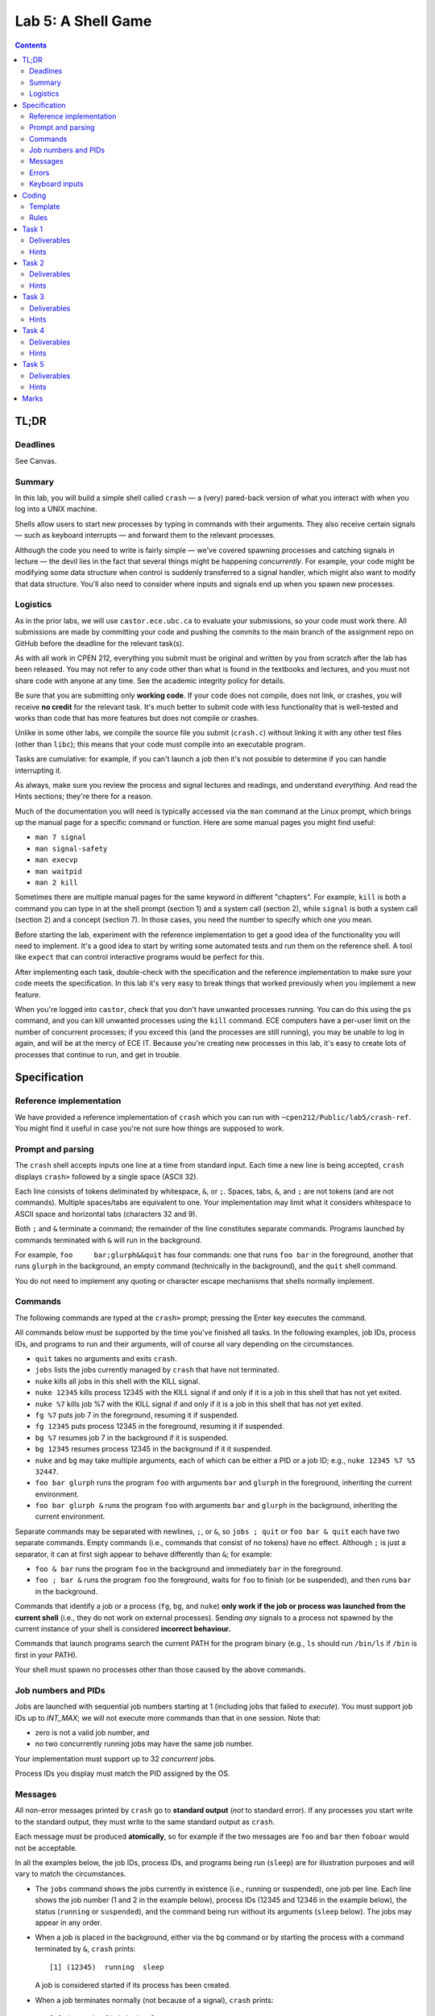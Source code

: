===================
Lab 5: A Shell Game
===================

.. contents:: Contents
    :depth: 2

TL;DR
=====

Deadlines
---------
See Canvas.

Summary
-------

In this lab, you will build a simple shell called ``crash`` — a (very) pared-back version of what you interact with when you log into a UNIX machine.

Shells allow users to start new processes by typing in commands with their arguments. They also receive certain signals — such as keyboard interrupts — and forward them to the relevant processes.

Although the code you need to write is fairly simple — we've covered spawning processes and catching signals in lecture — the devil lies in the fact that several things might be happening *concurrently*. For example, your code might be modifying some data structure when control is suddenly transferred to a signal handler, which might also want to modify that data structure. You'll also need to consider where inputs and signals end up when you spawn new processes.


Logistics
---------

As in the prior labs, we will use ``castor.ece.ubc.ca`` to evaluate your submissions, so your code must work there. All submissions are made by committing your code and pushing the commits to the main branch of the assignment repo on GitHub before the deadline for the relevant task(s).

As with all work in CPEN 212, everything you submit must be original and written by you from scratch after the lab has been released. You may not refer to any code other than what is found in the textbooks and lectures, and you must not share code with anyone at any time. See the academic integrity policy for details.

Be sure that you are submitting only **working code**. If your code does not compile, does not link, or crashes, you will receive **no credit** for the relevant task. It's much better to submit code with less functionality that is well-tested and works than code that has more features but does not compile or crashes.

Unlike in some other labs, we compile the source file you submit (``crash.c``) without linking it with any other test files (other than ``libc``); this means that your code must compile into an executable program.

Tasks are cumulative: for example, if you can't launch a job then it's not possible to determine if you can handle interrupting it.

As always, make sure you review the process and signal lectures and readings, and understand *everything*. And read the Hints sections; they're there for a reason.

Much of the documentation you will need is typically accessed via the ``man`` command at the Linux prompt, which brings up the manual page for a specific command or function. Here are some manual pages you might find useful:

- ``man 7 signal``
- ``man signal-safety``
- ``man execvp``
- ``man waitpid``
- ``man 2 kill``

Sometimes there are multiple manual pages for the same keyword in different "chapters". For example, ``kill`` is both a command you can type in at the shell prompt (section 1) and a system call (section 2), while ``signal`` is both a system call (section 2) and a concept (section 7). In those cases, you need the number to specify which one you mean.

Before starting the lab, experiment with the reference implementation to get a good idea of the functionality you will need to implement. It's a good idea to start by writing some automated tests and run them on the reference shell. A tool like ``expect`` that can control interactive programs would be perfect for this. 

After implementing each task, double-check with the specification and the reference implementation to make sure your code meets the specification. In this lab it's very easy to break things that worked previously when you implement a new feature.

When you're logged into ``castor``, check that you don't have unwanted processes running. You can do this using the ``ps`` command, and you can kill unwanted processes using the ``kill`` command. ECE computers have a per-user limit on the number of concurrent processes; if you exceed this (and the processes are still running), you may be unable to log in again, and will be at the mercy of ECE IT. Because you're creating new processes in this lab, it's easy to create lots of processes that continue to run, and get in trouble.



Specification
=============

Reference implementation
------------------------

We have provided a reference implementation of ``crash`` which you can run with ``~cpen212/Public/lab5/crash-ref``. You might find it useful in case you're not sure how things are supposed to work.


Prompt and parsing
------------------

The ``crash`` shell accepts inputs one line at a time from standard input. Each time a new line is being accepted, ``crash`` displays ``crash>`` followed by a single space (ASCII 32).

Each line consists of tokens deliminated by whitespace, ``&``, or ``;``. Spaces, tabs, ``&``, and ``;`` are not tokens (and are not commands). Multiple spaces/tabs are equivalent to one. Your implementation may limit what it considers whitespace to ASCII space and horizontal tabs (characters 32 and 9).

Both ``;`` and ``&`` terminate a command; the remainder of the line constitutes separate commands. Programs launched by commands terminated with ``&`` will run in the background.

For example, ``foo     bar;glurph&&quit``  has four commands: one that runs ``foo bar`` in the foreground, another that runs ``glurph`` in the background, an empty command (technically in the background), and the ``quit`` shell command.

You do not need to implement any quoting or character escape mechanisms that shells normally implement.


Commands
--------

The following commands are typed at the ``crash>`` prompt; pressing the Enter key executes the command.

All commands below must be supported by the time you've finished all tasks. In the following examples, job IDs, process IDs, and programs to run and their arguments, will of course all vary depending on the circumstances.

- ``quit`` takes no arguments and exits ``crash``.

- ``jobs`` lists the jobs currently managed by ``crash`` that have not terminated.

- ``nuke`` kills all jobs in this shell with the KILL signal.

- ``nuke 12345`` kills process 12345 with the KILL signal if and only if it is a job in this shell that has not yet exited.

- ``nuke %7`` kills job %7 with the KILL signal if and only if it is a job in this shell that has not yet exited.

- ``fg %7`` puts job 7 in the foreground, resuming it if suspended.

- ``fg 12345`` puts process 12345 in the foreground, resuming it if suspended.

- ``bg %7`` resumes job 7 in the background if it is suspended.

- ``bg 12345`` resumes process 12345 in the background if it it suspended.

- ``nuke`` and ``bg`` may take multiple arguments, each of which can be either a PID or a job ID; e.g., ``nuke 12345 %7 %5 32447``.

- ``foo bar glurph`` runs the program ``foo`` with arguments ``bar`` and ``glurph`` in the foreground, inheriting the current environment.

- ``foo bar glurph &`` runs the program ``foo`` with arguments ``bar`` and ``glurph`` in the background, inheriting the current environment.

Separate commands may be separated with newlines, ``;``, or ``&``, so ``jobs ; quit`` or ``foo bar & quit`` each have two separate commands. Empty commands (i.e., commands that consist of no tokens) have no effect. Although ``;`` is just a separator, it can at first sigh appear to behave differently than ``&``; for example:

- ``foo & bar`` runs the program ``foo`` in the background and immediately ``bar`` in the foreground.

- ``foo ; bar &`` runs the program ``foo`` the foreground, waits for ``foo`` to finish (or be suspended), and then runs ``bar`` in the background.

Commands that identify a job or a process (``fg``, ``bg``, and ``nuke``) **only work if the job or process was launched from the current shell** (i.e., they do not work on external processes). Sending *any* signals to a process not spawned by the current instance of your shell is considered **incorrect behaviour.**

Commands that launch programs search the current PATH for the program binary (e.g., ``ls`` should run ``/bin/ls`` if ``/bin`` is first in your PATH).

Your shell must spawn no processes other than those caused by the above commands.


Job numbers and PIDs
--------------------

Jobs are launched with sequential job numbers starting at 1 (including jobs that failed to *execute*). You must support job IDs up to `INT_MAX`; we will not execute more commands than that in one session. Note that:

- zero is not a valid job number, and

- no two concurrently running jobs may have the same job number.

Your implementation must support up to 32 *concurrent* jobs.

Process IDs you display must match the PID assigned by the OS.


Messages
--------

All non-error messages printed by ``crash`` go to **standard output** (*not* to standard error). If any processes you start write to the standard output, they must write to the same standard output as ``crash``.

Each message must be produced **atomically**, so for example if the two messages are ``foo`` and ``bar`` then ``foboar`` would not be acceptable.

In all the examples below, the job IDs, process IDs, and programs being run (``sleep``) are for illustration purposes and will vary to match the circumstances.

- The ``jobs`` command shows the jobs currently in existence (i.e., running or suspended), one job per line. Each line shows the job number (1 and 2 in the example below), process IDs (12345 and 12346 in the example below), the status (``running`` or ``suspended``), and the command being run without its arguments (``sleep`` below). The jobs may appear in any order.

- When a job is placed in the background, either via the ``bg`` command or by starting the process with a command terminated by ``&``, ``crash`` prints::

        [1] (12345)  running  sleep

  A job is considered started if its process has been created.

- When a job terminates normally (not because of a signal), ``crash`` prints::

        [2] (12345)  finished  sleep

- When a job is suspended by sending STOP or TSTP signals (whether by pressing :kbd:`Ctrl+Z` for a foreground job or via an explicit signal), ``crash`` prints::

        [2] (12345)  suspended  sleep

- When a suspended job resumes execution, ``crash`` prints::

        [2] (12345)  continued  sleep

- When a job is terminated by any signal (e.g., by pressing :kbd:`Ctrl+C` or :kbd:`Ctrl+\\` for a foreground job, a segfault, etc.), ``crash`` prints one of these two messages, depending on whether the process also dumped core::

        [1] (12345)  killed  sleep
        [1] (12345)  killed (core dumped)  sleep

  Typically signals like SIGQUIT (:kbd:`Ctrl+\\`) or SIGSEGV cause the process to dump core, while signals like SIGINT (:kbd:`Ctrl+C`) don't.

Note the double spaces before the status and the command names in all cases; you must preserve these exactly.

All commands are displayed without arguments, but with any path that was provided when the command was started. For example, if you ran the command ``sleep 10 &`` you might see::

        [1] (12345)  running  sleep

but if you ran ``/usr/bin/sleep 10&`` you might see::

        [1] (12345)  running  /usr/bin/sleep


Errors
------

All errors printed by ``crash`` go to **standard error** (*not* to standard output). If any processes you start write to the standard output, they must write to the same standard output as ``crash``.

The ``quit`` and ``jobs`` commands can print the following error:

- ``ERROR: quit takes no arguments`` if the command receives arguments (mutatis mutandis).

The ``fg`` command can print this error:

- ``ERROR: fg needs exactly one argument`` if there are two or more arguments.

The ``bg`` command can print this error:

- ``ERROR: bg needs some arguments`` if there are no arguments.

Commands that take process ID or job number arguments (``nuke``, ``fg``, and ``bg``) can also print several kinds of errors:

- ``ERROR: bad argument for fg: %133t`` if the job ID cannot be parsed as a valid job ID (mutatis mutandis). Note that PID 0 is valid but job ID 0 is not.

- ``ERROR: bad argument for fg: 133t`` if the process ID cannot be parsed as an integer (mutatis mutandis).

- ``ERROR: no job 1337`` if the shell has no running or suspended job with the given job ID.

- ``ERROR: no PID 1337`` if the shell has no running or suspended job with the given process ID.

When multiple arguments are allowed (``nuke`` and ``bg``), these errors are printed for every argument that causes them; the remaining arguments are still processed. For example, if no jobs exist, ``bg %17; fg %23`` prints::

    ERROR: no job 17
    ERROR: no job 23

Commands that launch programs can print the following error:

- ``ERROR: cannot run foo`` (mutatis mutandis) if the program ``foo`` cannot be executed for any reason (e.g., not found on path, no permissions, can't spawn a new process, etc). The error message does *not* include the arguments passed to the program.

- ``ERROR: too many jobs`` if there are already 32 jobs running on suspended when a command to start another job is issued (in which case the new job does not start).


Keyboard inputs
---------------

Most inputs go to the shell, but are accepted only when no foreground job is running (they may be buffered by the kernel and ``libc``). This means that you don't need to worry about processes that accept inputs themselves; for example, running ``cat`` does not need to work.

Keyboard inputs that normally raise signals or close the input stream behave as follows, assuming default ``stty`` settings for which keys do what:

- :kbd:`Ctrl+C` kills the foreground process (if any) via the SIGINT signal. If there is no foreground process, :kbd:`Ctrl+C` is ignored.

- :kbd:`Ctrl+Z` suspends the foreground process (if any) via the SIGTSTP signal. If there is no foreground process, :kbd:`Ctrl+Z` is ignored.

- :kbd:`Ctrl+\\` sends SIGQUIT to the foreground process (if any). If there is no foreground process, exits ``crash`` with exit status 0.

- :kbd:`Ctrl+D` is ignored if there is a foreground process; otherwise it exits ``crash`` with exit status 0.



Coding
======

Template
--------

We've provided a template of ``crash.c`` in each task directory. We have already implemented the annoying but boring command parsing bit for you, as well as the ``quit`` command.

For each task, you will need to replace ``crash.c`` file with the implementation that satisfies the relevant task requirements.


Rules
-----

Some constraints you must obey when writing code:

- When compiling your code, we will only use ``crash.c`` in the relevant directory. This means that all your code must be in ``crash.c``.

- Your code must link into a complete program (that is, it must have a ``main``).

- Your code must be in C (specifically the dialect used by default by the globally-installed ``gcc`` on ``castor``).

- Your code must not require linking against any libraries other that the usual ``libc`` (which is linked against by default when compiling C).

- Needless to say, your code must compile and run without errors. If we can't compile or run your code, you will receive no credit for the relevant task.

If you violate these rules, we will likely not be able to compile and/or properly test your code, and you will receive no credit for the relevant task(s).



Task 1
======

When a shell runs a *background* job, control returns to the shell, and any keys you press go to the shell. The shell displays the prompt immediately, and you can issue more shell commands; keystrokes that would normally send signals to the process (e.g., :kbd:`Ctrl+C`) send them to the shell instead.

Required functionality:

- Typing a command name with arguments and ``&`` at the end should spawn a new process with the command / args, as specified.

- For this task, at most 32 job processes may be started (you don't know if any processes have terminated, so you have to consider all jobs concurrent).

- The ``quit`` command should work as specified.

- :kbd:`Ctrl+D` should work as specified.


Deliverables
------------

In ``task1``:

- ``crash.c``


Hints
-----

- How do you search the PATH for the executable you want? ``execvp`` is a wrapper for the ``execve`` system call that does just that. ``man execvp`` for more info.

- Remember to mask and unmask signals appropriately when you fork and modify any data structures to avoid race conditions.

- When you can't run some command, make sure you don't leave extra copies of ``crash`` running instead.

- Check the messages and errors specification and the reference shell to make sure you produce the correct message when your job starts, and so on.

- The ``sleep`` program is quite useful for testing throughout this lab, because it runs for a specified number of seconds and then finishes.

- If you do use ``sleep``, don't make the time too long, or you might hit the per-user process limit.

- Learn to automate your tests. It's worth it.



Task 2
======

In this task, you will implement the ``jobs`` command that describes the status of jobs you've started inside ``crash``. This means you need to implement a data structure for tracking these jobs.

Required functionality in addition to previous tasks:

- The ``jobs`` command should display all jobs that have been started, as in the spec.

- For this task:

  - at most 32 job processes may be started (since you still don't know if any processes have terminated), and
  
  - the job list includes any jobs for which a process has been started (for the same reason).


Deliverables
------------

In ``task2``:

- ``crash.c``


Hints
-----

- Remember to mask and unmask signals appropriately when you fork and modify any data structures to avoid race conditions.

- Check the specification and the reference shell for any messages and errors you need to implement.

- You will likely want to define a ``struct`` that represents a single job, so it is easy to extend later.

- If you create any job tracking structures, consider that you will need to access them from signal handlers, which can only run signal-safe functions.

- Remember that the contents of ``toks`` will change the next time ``crash`` parses another command.



Task 3
======

A job spawned by the shell could *terminate* -- either because it simply finished its work or because it crashed. The only way for the shell to know this is by being notified via the SIGCHLD signal. In this task, you will partially implement the signal handler for SIGCHLD.

Required functionality in addition to previous tasks:

- The shell must correctly handle to the SIGCHLD signal *when the child has terminated* in any way.

- Once a job has terminated, it should never again appear in the output of ``jobs``.

- The messages specified for jobs that have terminated (either finished or died because of a signal) must be implemented, including the core dump annotation.

- The ``nuke`` command must be implemented as specified.


Deliverables
------------

In ``task3``:

- ``crash.c``


Hints
-----

- Check the specification to make sure the outputs for ``jobs`` and all the messages are *exactly* correct. We will test this automatically so if you use a different format our marking code will not accept it.

- Make sure there are no data races when accessing shared data structures. Remember signals can occur at any time.

- Carefully read the manual page for ``waitpid`` (``man waitpid``) and go through the lecture examples.

- Recall from lecture that signals are *not queued*, so you *might not* receive a separate SIGCHLD for every process that has terminated.

- Signals can be sent to other processes via the ``kill`` system call. Run ``man 2 kill`` to see its manual page.

- Note that ``nuke`` can take any number of arguments (including none), and any arguments can be either job IDs or process IDs. Be sure to implement *all variants*.

- Many useful functions are *unsafe* in signal handlers; ``man signal-safety`` for details.

  - In particular, memory allocation/freeing, most printing functions, etc., are **not signal-safe**. However, ``write`` and ``strlen`` *are* signal-safe.

  - You can call these functions *outside* the signal handlers, though, if you wish — for example, you could compute useful things when you first spawn the job and store them somewhere.

  - If you call any function that might modify ``errno``, you need to save ``errno`` at signal handler entry time and restore it at exit time.

- Think about where you want to print any output. Many actions you implement here and in later tasks work by sending signals to processes, but those signals can also be received from another source; make sure the messages correspond to the spec / reference implementation.


Task 4
======

In contrast to the *background* job mechanism you've already implemented, a *foreground* job blocks the shell from accepting any inputs.

Your implementation must wait for the foreground job to finish before displaying the prompt and accepting more commands. Keystrokes that send signals send them to the foreground job; all other inputs go to the shell, but are not processed until there is no foreground job.

At any time, there may be either exactly one foreground job or no foreground jobs.

Required functionality in addition to previous tasks:

- Jobs started without the trailing ``&`` must pause the shell until they terminate or are suspended.

- The SIGINT and SIGQUIT signals (whether sent via :kbd:`Ctrl+C` and :kbd:`Ctrl+\\` or received externally) must operate as specified *both* when there *is* a foreground job and when there is *no* foreground job.

- When no foreground job is running, issuing the ``fg`` command with a valid job ID or process ID must make the relevant background job a foreground job.


Deliverables
------------

In ``task4``:

- ``crash.c``


Hints
-----

- How do you pause the shell? What you can do is wait in one place until a signal terminates or stops the foreground job. A spin-loop is one way to do this, but it's crazily inefficient; see below for better ideas.

- There is a ``pause`` function call that waits until some signal is received. But you can't use it because you could run into a race condition: if the child quits, you might receive a SIGCHLD for it *before* ``pause`` starts, and then the ``pause`` would never finish.

- The easiest thing is to use ``sleep`` (or ``usleep``) instead, as they also return when a signal is received. As usual, use ``man`` to read the manual pages. If you do this, be sure to sleep for *no more than 1ms at a time*.

- ``sleep`` will return when *any* signal is received, but this might not be a signal for the foreground job.

- Carefully consider where any such pauses should be implemented. In particular, think about ``sleep 1;sleep 1`` behaves.

- The ``kill`` system call can send any signal to a process, not just SIGKILL. In particular you will need to forward some signals to a foreground child process if there is one.

- For this task you don't need to handle the case when the foreground job is *suspended*, just terminated. Suspended jobs are in the next task.

- Forking duplicates the entire process, including the open file descriptors; this includes standard input, which can result in a race condition. Luckily in this lab you don't need to send any inputs to processes you spawn (other than the specified signals) so you can just close standard input.

- Signals caused by events like a :kbd:`Ctrl+Z` are sent to the entire *process group* with the same process group ID as the current process. By default, a child inherits its parent's process group ID, so you'll want to change this with ``setpgid``.

- Make sure to check the specification and the reference shell that you've implemented any messages and errors correctly.



Task 5
======

Not surprisingly, a *suspended* job is one that is not currently running, unlike background and foreground jobs. Suspended jobs may be restarted either in the foreground or the background, or they can be terminated.

Jobs can be paused by receiving the SIGSTOP or SIGTSTP signals (the latter of which can be sent via :kbd:`Ctrl+Z` to a foreground process or externally), and resumed by receiving the SIGCONT signal.

Required functionality in addition to previous tasks:

- The SIGTSTP signal must work as specified, whether sent by :kbd:`Ctrl+Z` to a foreground job or externally to a foreground or background job.

- Running ``fg`` or ``bg`` commands that specify a suspended job will resume the job and place it in the foreground or background depending on the command.

- Processes resumed by receiving SIGCONT from an external source continue as if resumed by the ``bg`` command.

- The ``jobs`` command must reflect whether each job is running or suspended, as specified.


Deliverables
------------

In ``task5``:

- ``crash.c``


Hints
-----

- Read ``man waitpid`` again, especially the section about ``wstatus``. This allows you to determine whether the relevant child was terminated or suspended.

- To resume a suspended job, you can send a SIGCONT signal to it via the ``kill`` function.

- Be sure that jobs that are resumed as foreground cause the shell to pause as if they were launched without ``&``.

- Check the specification and the reference shell to make sure you've correctly implemented any messages or errors.



Marks
=====

To earn marks, you must commit and push each task to the GitHub repo **before the deadline for that task**.

Remember that CPEN 212 labs are **individual**, so you must complete all tasks by yourself; see the academic integrity policy for details.

- Task 1: 2
- Task 2: 2
- Task 3: 2
- Task 4: 2
- Task 5: 2

We test features incrementally, so the tests for later tasks rely on previous tasks working (with the exception of task 1).
